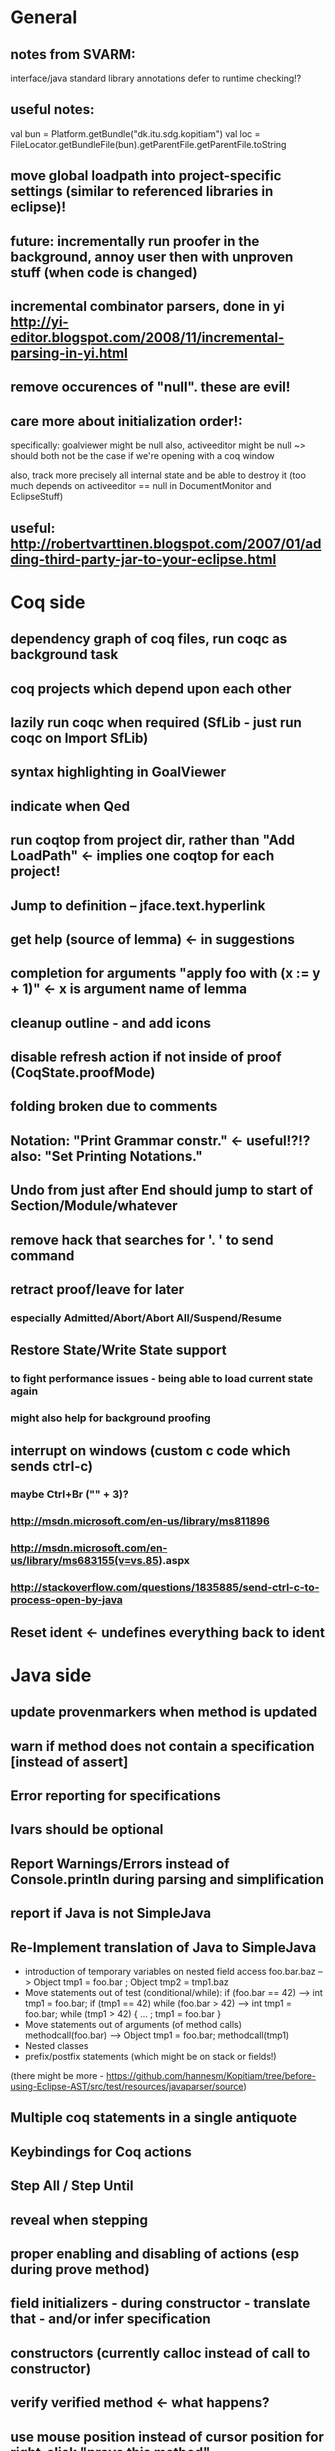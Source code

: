 * General
** notes from SVARM:
 interface/java standard library annotations
 defer to runtime checking!?
** useful notes:
      val bun = Platform.getBundle("dk.itu.sdg.kopitiam")
      val loc = FileLocator.getBundleFile(bun).getParentFile.getParentFile.toString
** move global loadpath into project-specific settings (similar to referenced libraries in eclipse)!
** future: incrementally run proofer in the background, annoy user then with unproven stuff (when code is changed)
** incremental combinator parsers, done in yi http://yi-editor.blogspot.com/2008/11/incremental-parsing-in-yi.html
** remove occurences of "null". these are evil!
** care more about initialization order!:
   specifically: goalviewer might be null
   also, activeeditor might be null
    ~> should both not be the case if we're opening with a coq window

  also, track more precisely all internal state and be able to destroy
   it (too much depends on activeeditor == null in DocumentMonitor and EclipseStuff)
** useful: http://robertvarttinen.blogspot.com/2007/01/adding-third-party-jar-to-your-eclipse.html
* Coq side
** dependency graph of coq files, run coqc as background task
** coq projects which depend upon each other
** lazily run coqc when required (SfLib - just run coqc on Import SfLib)
** syntax highlighting in GoalViewer
** indicate when Qed
** run coqtop from project dir, rather than "Add LoadPath" <- implies one coqtop for each project!
** Jump to definition -- jface.text.hyperlink
** get help (source of lemma) <- in suggestions
** completion for arguments "apply foo with (x := y + 1)" <- x is argument name of lemma
** cleanup outline - and add icons
** disable refresh action if not inside of proof (CoqState.proofMode)
** folding broken due to comments
** Notation: "Print Grammar constr." <- useful!?!? also: "Set Printing Notations."


** Undo from just after End should jump to start of Section/Module/whatever
** remove hack that searches for '. ' to send command
** retract proof/leave for later
*** especially Admitted/Abort/Abort All/Suspend/Resume
** Restore State/Write State support
*** to fight performance issues - being able to load current state again
*** might also help for background proofing
** interrupt on windows (custom c code which sends ctrl-c)
*** maybe Ctrl+Br ("" + 3)?
*** http://msdn.microsoft.com/en-us/library/ms811896
*** http://msdn.microsoft.com/en-us/library/ms683155(v=vs.85).aspx
*** http://stackoverflow.com/questions/1835885/send-ctrl-c-to-process-open-by-java
** Reset ident <- undefines everything back to ident
* Java side
** update provenmarkers when method is updated
** warn if method does not contain a specification [instead of assert]
** Error reporting for specifications
** lvars should be optional
** Report Warnings/Errors instead of Console.println during parsing and simplification
** report if Java is not SimpleJava
** Re-Implement translation of Java to SimpleJava
- introduction of temporary variables on nested field access
 foo.bar.baz --> Object tmp1 = foo.bar ; Object tmp2 = tmp1.baz
- Move statements out of test (conditional/while):
 if (foo.bar == 42) --> int tmp1 = foo.bar; if (tmp1 == 42)
 while (foo.bar > 42) --> int tmp1 = foo.bar; while (tmp1 > 42) { ... ; tmp1 = foo.bar }
- Move statements out of arguments (of method calls)
 methodcall(foo.bar) --> Object tmp1 = foo.bar; methodcall(tmp1)
- Nested classes
- prefix/postfix statements (which might be on stack or fields!)
(there might be more - https://github.com/hannesm/Kopitiam/tree/before-using-Eclipse-AST/src/test/resources/javaparser/source)
** Multiple coq statements in a single antiquote
** Keybindings for Coq actions
** Step All / Step Until
** reveal when stepping
** proper enabling and disabling of actions (esp during prove method)
** field initializers - during constructor - translate that - and/or infer specification
** constructors (currently calloc instead of call to constructor)
** verify verified method <- what happens?
** use mouse position instead of cursor position for right-click "prove this method"
** javaNewerThanSource unused!
** stepping over if <- emit forward; but here offset computations are bad!

** SimpleJava optimizations
observations from SnapshotTrees.java:
pushLeftPath: node = node.left (where node is an argument (must be allocated on stack anyhow?)) ~~> JAssignment(node, JFieldAccess(node, left)) ~~> tmp because node is used on RHS
      Node tmp_2 = node.left;
      node = tmp_2;
COUNTEREXAMPLE: x := x.foo + x.foo or x := foo(foo(x))
  ~~> reusing x hurts here
next: should be no tmp_5!
      Integer result
      [..]
      int tmp_5 = tmp_4.item
      result = tmp_5
next: cse:
      Node tmp_6 = nodestate.node;
      Node tmp_7 = tmp_6.rght;
      if (tmp_7 != null)
        Node tmp_8 = nodestate.node;
        Node tmp_9 = tmp_8.rght
        pushLeftPath(tmp_9)
same in contains: [item stack variable, integer argument ; node a local variable of type Node]
 if (node.item < item) ... else if (item < node.item)
 generates
   tmp_2 = FieldAccess(node, item)
   if (tmp_2 < item) ...
   else
     tmp_4 = FieldAccess(node, item)
     if (item < tmp_4)
~~> first conservative expansion into bad code, then later optimization of this!
 (means: remove variable tmp, conditionals from JBinding, JAssignment, JConditional)
method init_, new Node(i, l, r) vs new Node(i) <- also new should be followed by call to init
also, inner classes should be kept inner (how to do that in Coq?)

int tmp_1 = node.item
Node foo = node
..
foo.item = 200
..
if (node.item > 20)

** name newly introduced variables not tmp_xx, but find a logical name for them (as done in LOOP/Umbra/...)
** types for ternary Bool ? x : y <- intersect x y
** for loops -> translate to while
** error on multiple returns and overloading of the same method name
*** at least warnings for eclipse and support for refactoring/fixing these
** constructors (multiple, what to do in there?)
** there's an alternative way to get the source of an editor:
  final IEditorInput editorInput = window.getActivePage().getActiveEditor().getEditorInput();
  final IFile selectedFile = (IFile) editorInput.getAdapter(IFile.class);
* Java features
** Generics
** Exceptions
** array types
** dynamic casts

